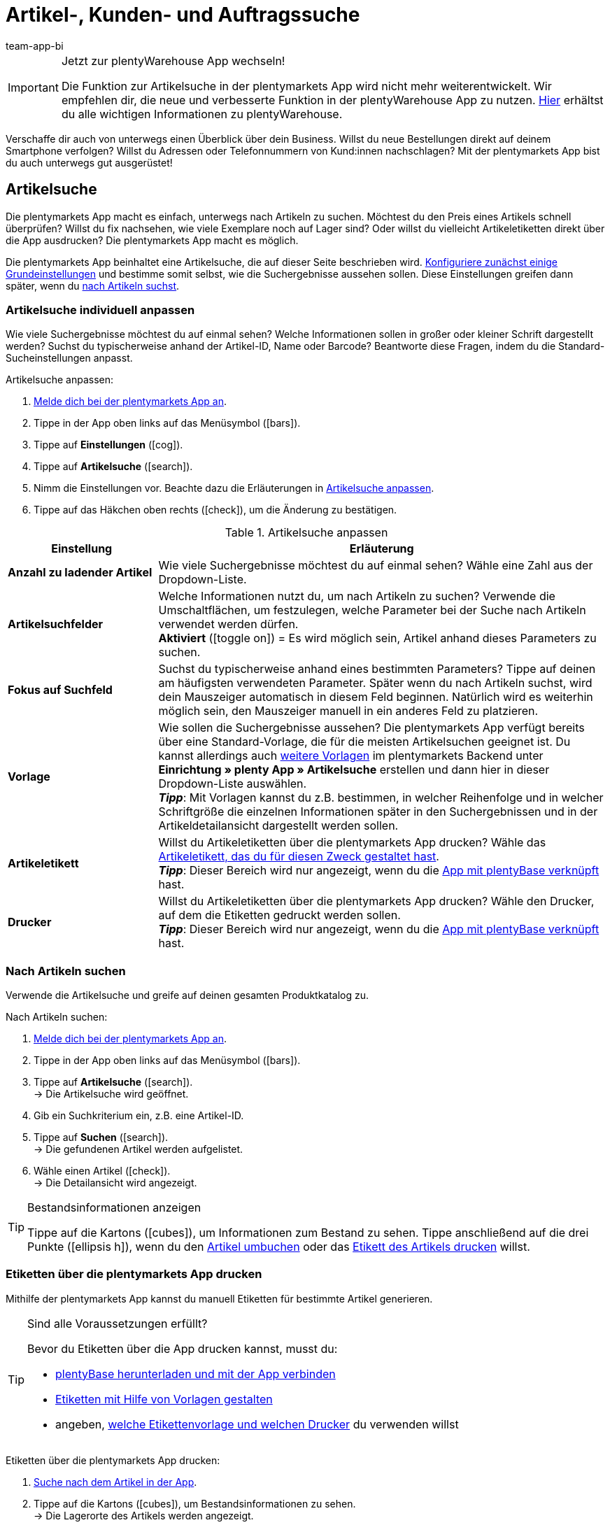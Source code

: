 = Artikel-, Kunden- und Auftragssuche
:author: team-app-bi
:keywords: App, Artikelsuche App, Artikeletiketten App, Etiketten drucken,Auftragssuche App, Kundensuche App, Suchfilter App
:description: Die plentymarkets App macht es einfach, unterwegs nach Artikeln zu suchen.

[IMPORTANT]
.Jetzt zur plentyWarehouse App wechseln!
====
Die Funktion zur Artikelsuche in der plentymarkets App wird nicht mehr weiterentwickelt. Wir empfehlen dir, die neue und verbesserte Funktion in der plentyWarehouse App zu nutzen. xref:warenwirtschaft:plentywarehouse.adoc#[Hier] erhältst du alle wichtigen Informationen zu plentyWarehouse.
====

Verschaffe dir auch von unterwegs einen Überblick über dein Business. Willst du neue Bestellungen direkt auf deinem Smartphone verfolgen? Willst du Adressen oder Telefonnummern von Kund:innen nachschlagen? Mit der plentymarkets App bist du auch unterwegs gut ausgerüstet!

[#100]
== Artikelsuche

Die plentymarkets App macht es einfach, unterwegs nach Artikeln zu suchen. Möchtest du den Preis eines Artikels schnell überprüfen? Willst du fix nachsehen, wie viele Exemplare noch auf Lager sind? Oder willst du vielleicht Artikeletiketten direkt über die App ausdrucken? Die plentymarkets App macht es möglich.

Die plentymarkets App beinhaltet eine Artikelsuche, die auf dieser Seite beschrieben wird. xref:app:artikelsuche.adoc#200[Konfiguriere zunächst einige Grundeinstellungen] und bestimme somit selbst, wie die Suchergebnisse aussehen sollen. Diese Einstellungen greifen dann später, wenn du xref:app:artikelsuche.adoc#300[nach Artikeln suchst].

[#200]
=== Artikelsuche individuell anpassen

Wie viele Suchergebnisse möchtest du auf einmal sehen? Welche Informationen sollen in großer oder kleiner Schrift dargestellt werden? Suchst du typischerweise anhand der Artikel-ID, Name oder Barcode? Beantworte diese Fragen, indem du die Standard-Sucheinstellungen anpasst.

[.instruction]
Artikelsuche anpassen:

. xref:app:installieren.adoc#1100[Melde dich bei der plentymarkets App an].
. Tippe in der App oben links auf das Menüsymbol (icon:bars[role="blue"]).
. Tippe auf *Einstellungen* (icon:cog[role="darkGrey"]).
. Tippe auf *Artikelsuche* (icon:search[role="darkGrey"]).
. Nimm die Einstellungen vor. Beachte dazu die Erläuterungen in <<table-customise-item-search>>.
. Tippe auf das Häkchen oben rechts (icon:check[role="blue"]), um die Änderung zu bestätigen.

[[table-customise-item-search]]
.Artikelsuche anpassen
[cols="1,3"]
|====
|Einstellung |Erläuterung

| *Anzahl zu ladender Artikel*
|Wie viele Suchergebnisse möchtest du auf einmal sehen? Wähle eine Zahl aus der Dropdown-Liste.

| *Artikelsuchfelder*
|Welche Informationen nutzt du, um nach Artikeln zu suchen? Verwende die Umschaltflächen, um festzulegen, welche Parameter bei der Suche nach Artikeln verwendet werden dürfen. +
*Aktiviert* (icon:toggle-on[role="green"]) = Es wird möglich sein, Artikel anhand dieses Parameters zu suchen.

| *Fokus auf Suchfeld*
|Suchst du typischerweise anhand eines bestimmten Parameters? Tippe auf deinen am häufigsten verwendeten Parameter. Später wenn du nach Artikeln suchst, wird dein Mauszeiger automatisch in diesem Feld beginnen. Natürlich wird es weiterhin möglich sein, den Mauszeiger manuell in ein anderes Feld zu platzieren.

| *Vorlage*
|Wie sollen die Suchergebnisse aussehen? Die plentymarkets App verfügt bereits über eine Standard-Vorlage, die für die meisten Artikelsuchen geeignet ist. Du kannst allerdings auch xref:app:installieren.adoc#1900[weitere Vorlagen] im plentymarkets Backend unter *Einrichtung » plenty App » Artikelsuche* erstellen und dann hier in dieser Dropdown-Liste auswählen. +
*_Tipp_*: Mit Vorlagen kannst du z.B. bestimmen, in welcher Reihenfolge und in welcher Schriftgröße die einzelnen Informationen später in den Suchergebnissen und in der Artikeldetailansicht dargestellt werden sollen.

| *Artikeletikett*
|Willst du Artikeletiketten über die plentymarkets App drucken? Wähle das xref:artikel:barcodes.adoc#900[Artikeletikett, das du für diesen Zweck gestaltet hast]. +
*_Tipp_*: Dieser Bereich wird nur angezeigt, wenn du die xref:app:installieren.adoc#2050[App mit plentyBase verknüpft] hast.

| *Drucker*
|Willst du Artikeletiketten über die plentymarkets App drucken? Wähle den Drucker, auf dem die Etiketten gedruckt werden sollen. +
*_Tipp_*: Dieser Bereich wird nur angezeigt, wenn du die xref:app:installieren.adoc#2050[App mit plentyBase verknüpft] hast.
|====

[#300]
=== Nach Artikeln suchen

Verwende die Artikelsuche und greife auf deinen gesamten Produktkatalog zu.

[.instruction]
Nach Artikeln suchen:

. xref:app:installieren.adoc#1100[Melde dich bei der plentymarkets App an].
. Tippe in der App oben links auf das Menüsymbol (icon:bars[role="blue"]).
. Tippe auf *Artikelsuche* (icon:search[role="darkGrey"]). +
→ Die Artikelsuche wird geöffnet.
. Gib ein Suchkriterium ein, z.B. eine Artikel-ID.
. Tippe auf *Suchen* (icon:search[role="blue"]). +
→ Die gefundenen Artikel werden aufgelistet.
. Wähle einen Artikel (icon:check[role="green"]). +
→ Die Detailansicht wird angezeigt.

[TIP]
.Bestandsinformationen anzeigen
====
//Umbuchung-Link auch anpassen auf dem bestimmten Kapitel nachdem die Info auf die Umbuchung-Seite ergänzt wurde.
Tippe auf die Kartons (icon:cubes[role="blue"]), um Informationen zum Bestand zu sehen. Tippe anschließend auf die drei Punkte (icon:ellipsis-h[role="blue"]), wenn du den xref:app:einbuchen-umbuchen.adoc#500[Artikel umbuchen] oder das xref:app:artikelsuche.adoc#400[Etikett des Artikels drucken] willst.
====

[#400]
=== Etiketten über die plentymarkets App drucken

Mithilfe der plentymarkets App kannst du manuell Etiketten für bestimmte Artikel generieren.

[TIP]
.Sind alle Voraussetzungen erfüllt?
====
Bevor du Etiketten über die App drucken kannst, musst du:

* xref:app:installieren.adoc#2050[plentyBase herunterladen und mit der App verbinden]
* xref:artikel:barcodes.adoc#900[Etiketten mit Hilfe von Vorlagen gestalten]
* angeben, xref:app:artikelsuche.adoc#200[welche Etikettenvorlage und welchen Drucker] du verwenden willst
====

[.instruction]
Etiketten über die plentymarkets App drucken:

. xref:app:artikelsuche.adoc#300[Suche nach dem Artikel in der App].
. Tippe auf die Kartons (icon:cubes[role="blue"]), um Bestandsinformationen zu sehen. +
→ Die Lagerorte des Artikels werden angezeigt.
. Tippe auf die drei Punkte (icon:ellipsis-h[role="blue"]). +
→ Weitere Optionen werden angezeigt.
. Tippe auf *Artikeletikett drucken* (icon:print[role="blue"]). +
→ Das Etikett wird gedruckt.

[#500]
== Kundensuche

Die plentymarkets App macht es einfach, unterwegs nach Kund:innen zu suchen.
Möchtest du eine E-Mail-Adresse oder Telefonnummer nachschlagen?
Willst du prüfen, ob du besondere Zahlungsbedingungen für bestimmte Kund:innen hinterlegt hast? Zum Beispiel, ob ein prozentualer Skontoabzug gewährt wird, wenn Kund:innen innerhalb eines bestimmten Zeitrahmens zahlen?
Die plentymarkets App macht es möglich.

Die plentymarkets App beinhaltet eine Kundensuche, die auf dieser Seite beschrieben wird. xref:app:artikelsuche.adoc#600[Konfiguriere zunächst einige Grundeinstellungen] und bestimme somit selbst, wie die Suchergebnisse aussehen sollen. Diese Einstellungen greifen dann später, wenn du xref:app:artikelsuche.adoc#700[nach Kund:innen suchst].

[#600]
=== Kundensuche individuell anpassen

Wie viele Suchergebnisse möchtest du auf einmal sehen?
Suchst du typischerweise anhand der Kunden-ID, Name oder PLZ? Beantworte diese Fragen, indem du die Standard-Sucheinstellungen anpasst.

[.instruction]
Kundensuche anpassen:

. xref:app:installieren.adoc#1100[Melde dich bei der plentymarkets App an].
. Tippe in der App oben links auf das Menüsymbol (icon:bars[role="blue"]).
. Tippe auf *Einstellungen* (icon:cog[role="darkGrey"]).
. Tippe auf *Kundensuche* (icon:address-card-o[role="darkGrey"]).
. Nimm die Einstellungen vor. Beachte dazu die Erläuterungen in <<table-modify-customer-search>>.
. Tippe auf das Häkchen oben rechts (icon:check[role="blue"]), um die Änderung zu bestätigen.

[[table-modify-customer-search]]
.Kundensuche anpassen
[cols="1,3"]
|====
|Einstellung |Erläuterung

| *Anzahl zu ladender Kunden*
|Wie viele Suchergebnisse möchtest du auf einmal sehen? Wähle eine Zahl aus der Dropdown-Liste.

| *Kundensuchfelder*
|Welche Informationen nutzt du, um nach Kund:innen zu suchen? Verwende die Umschaltflächen, um festzulegen, welche Parameter bei der Suche nach Kund:innen verwendet werden dürfen. +
*Aktiviert* (icon:toggle-on[role="green"]) = Kund:innen können anhand dieses Parameters gesucht werden.

| *Fokus auf Suchfeld*
|Suchst du typischerweise anhand eines bestimmten Parameters? Tippe auf deinen am häufigsten verwendeten Parameter. Wenn du später nach Kund:innen suchst, wird dein Mauszeiger automatisch in diesem Feld beginnen. Natürlich wird es weiterhin möglich sein, den Mauszeiger manuell in ein anderes Feld zu platzieren.
|====

[#700]
=== Nach Kund:innen suchen

Verwende die Kundensuche und greife auf deine gesamte Kundendatenbank zu.

[.instruction]
Nach Kund:innen suchen:

. xref:app:installieren.adoc#1100[Melde dich bei der plentymarkets App an].
. Tippe in der App oben links auf das Menüsymbol (icon:bars[role="blue"]).
. Tippe auf *Kundensuche* icon:address-card-o[role="darkGrey"]. +
→ Die Kundensuche wird geöffnet.
. Gib ein Suchkriterium ein, z.B. eine Kunden-ID.
. Tippe auf *Suchen* icon:search[role="blue"]. +
→ Die gefundenen Kund:innen werden aufgelistet.
. Tippe auf einen Datensatz. +
→ Die Detailansicht wird angezeigt.

[TIP]
.Firmen- und Adressdaten anzeigen
====
Tippe auf die Fabrik (icon:industry[role="blue"]), um Firmeninformationen zu sehen.
Hier kannst du beispielsweise prüfen, ob Kund:innen einen prozentualen Skontoabzug erhalten, wenn innerhalb eines bestimmten Zeitrahmens gezahlt wird.
Beachte, dass dieser Bereich nur dann Informationen enthält, wenn xref:crm:kontakt-bearbeiten.adoc#firma[Firmeninformationen im Kundendatensatz] gespeichert wurden.

Tippe auf die Kartenmarkierung (icon:map-marker[role="blue"]), um Adressinformationen zu sehen.
====

[#800]
== Auftragssuche

Die plentymarkets App beinhaltet eine Auftragssuche, die auf dieser Seite beschrieben wird. xref:app:artikelsuche.adoc#900[Nimm zunächst einige Grundeinstellungen vor] und bestimme somit selbst, wie die Suchergebnisse aussehen sollen. Diese Einstellungen greifen dann später, wenn du xref:app:artikelsuche.adoc#1000[nach Aufträgen suchst].

[#900]
=== Auftragssuche individuell anpassen

Wie viele Suchergebnisse möchtest du auf einmal sehen? Welche Informationen sollen in großer oder kleiner Schrift dargestellt werden?
Beantworte diese Fragen, indem du die Standard-Sucheinstellungen anpasst.

[.instruction]
Auftragssuche anpassen:

. xref:app:installieren.adoc#1100[Melde dich bei der plentymarkets App an].
. Tippe in der App oben links auf das Menüsymbol (icon:bars[role="blue"]).
. Tippe auf *Einstellungen* (icon:cog[role="darkGrey"]).
. Tippe auf *Aufträge* (icon:list-alt[role="darkGrey"]).
. Nimm die Einstellungen vor. Beachte dazu die Erläuterungen in <<table-modify-order-search>>.
. Tippe auf das Häkchen oben rechts (icon:check[role="blue"]), um die Änderung zu bestätigen.

[[table-modify-order-search]]
.Auftragssuche anpassen
[cols="1,3"]
|====
|Einstellung |Erläuterung

| *Anzahl zu ladender Aufträge*
|Wie viele Suchergebnisse möchtest du auf einmal sehen? Wähle eine Zahl aus der Dropdown-Liste.

| *Vorlage*
|Wie sollen die Auftragsdaten aussehen? Die plentymarkets App verfügt bereits über eine Standard-Vorlage, die für die meisten Auftragssuchen geeignet ist. Du kannst allerdings auch xref:app:installieren.adoc#1900[weitere Vorlagen] im plentymarkets Backend unter *Einrichtung » plenty App » Auftragsübersicht* erstellen und dann hier in dieser Dropdown-Liste auswählen. +
*_Tipp_*: Mit Vorlagen kannst du z.B. bestimmen, in welcher Reihenfolge und in welcher Schriftgröße die einzelnen Auftrags- und Artikelinformationen später dargestellt werden.
|====

[TIP]
.Häufig verwendete Suchkriterien speichern
====
Wenn du später xref:app:artikelsuche.adoc#1000[nach Aufträgen suchst], wird die App standardmäßig deine neuesten Bestellungen laden.
Vielleicht willst du aber auch regelmäßig nach Aufträgen suchen, die sich in einem bestimmten Status befinden oder die von einer bestimmten Verkaufsplattform stammen.
Neben der Möglichkeit, deine xref:app:artikelsuche.adoc#1100[Suchergebnisse mit Hilfe von Filtern einzugrenzen], kannst du auch deine am häufigsten verwendeten Suchkriterien speichern, damit du die Filterparameter nicht bei jeder Suche neu eingeben musst.
====

[#1000]
=== Nach Aufträgen suchen

Verwende die Auftragssuche, um wichtige Informationen zu deinen Bestellungen nachzuschlagen.

[.instruction]
Nach Aufträgen suchen:

. xref:app:installieren.adoc#1100[Melde dich bei der plentymarkets App an].
. Tippe in der App oben links auf das Menüsymbol (icon:bars[role="blue"]).
. Tippe auf *Aufträge* (icon:list-alt[role="darkGrey"]). +
→ Deine Aufträge werden geladen.
. Tippe auf einen Auftrag. +
→ Die Detailansicht wird angezeigt.
. Schlage die benötigten Auftragsinformationen nach. Beachte dazu die Erläuterungen in <<table-order-areas>>.

[[table-order-areas]]
.Auftragsbereiche
[cols="1,9"]
|====
|Bereich |Erläuterung

|icon:info-circle[role="blue"]
|Grundlegende Informationen über die Bestellung, z.B. die Auftrags-ID und -Status, die Zahlungs- und Versandart, der Preis, das Gewicht, etc. xref:app:artikelsuche.adoc#900[Erstelle eine Vorlage], wenn du selbst bestimmen willst, welche Informationen in diesem Bereich angezeigt werden. Tippe auf die drei Punkte (icon:ellipsis-v[role="blue"]), um den Auftragsstatus manuell in die App zu ändern.

|icon:list[role="blue"]
|Informationen über die bestellten Artikel, z.B. Artikelname, Menge und Preis. xref:app:artikelsuche.adoc#900[Erstelle eine Vorlage], wenn du selbst bestimmen willst, welche Informationen in diesem Bereich angezeigt werden.

|icon:thumb-tack[role="blue"]
|Notizen, die zu diesem Auftrag bereits gespeichert wurden. Tippe auf die drei Punkte (icon:ellipsis-v[role="blue"]), um eine neue Notiz hinzuzufügen.

|icon:money[role="blue"]
|Zahlungen, die zu diesem Auftrag gehören.

|icon:history[role="blue"]
|Die Statushistorie des Auftrags.
|====

[TIP]
.Kann ich Aufträge auch in der App abwickeln?
====
Es gibt nur begrenzte Möglichkeiten, Aufträge mit der App abzuwickeln. Tippe auf die drei Punkte (icon:ellipsis-v[role="blue"]), wenn du den Auftragsstatus manuell ändern, eine E-Mail an Kund:innen senden oder eine Notiz zu dieser Bestellung schreiben möchtest.
====

[#1100]
=== Filter

Wenn du xref:app:artikelsuche.adoc#1000[nach Aufträgen suchst], lädt die App standardmäßig deine neuesten Bestellungen.
Vielleicht willst du aber nur Aufträgen suchen, die sich in einem bestimmten Status befinden oder die von einer bestimmten Verkaufsplattform stammen.
Grenze ganz einfach deine Suchergebnisse mit Filtern ein! Speichere zudem deine am häufigsten verwendeten Suchkriterien, so dass du die Filterparameter nicht bei jeder Suche neu eingeben musst.

[.instruction]
Aufträge filtern:

. xref:app:installieren.adoc#1100[Melde dich bei der plentymarkets App an].
. Tippe in der App oben links auf das Menüsymbol (icon:bars[role="blue"]).
. Tippe auf *Aufträge* (icon:list-alt[role="darkGrey"]). +
→ Deine Aufträge werden geladen.
. Tippe oben rechts auf das Filtersymbol (icon:filter[role="blue"]). +
→ Die Filtereinstellungen werden angezeigt.
. Wähle die passenden Filter.
. Tippe auf *Anwenden* (icon:filter[role="blue"]). +
→ Die Aufträge, die diesen Filterkriterien entsprechen, werden angezeigt.

[TIP]
.Speichere deine am häufigsten verwendeten Suchkriterien
====
Möchtest du diese Filtereinstellungen in Zukunft wiederverwenden? Dann scrolle nach unten und tippe auf die leere Zeile links neben dem Häkchen.
Gib einen Namen für die Filtervorlage ein und tippe auf das Häkchen (icon:check[role="blue"]).

Wenn du zukünftig nach Aufträgen suchst, kannst du diese Filtervorlage ganz einfach aus der Dropdown-Liste oben auswählen und dann auf icon:filter[role="blue"] *Anwenden* tippen.
====
